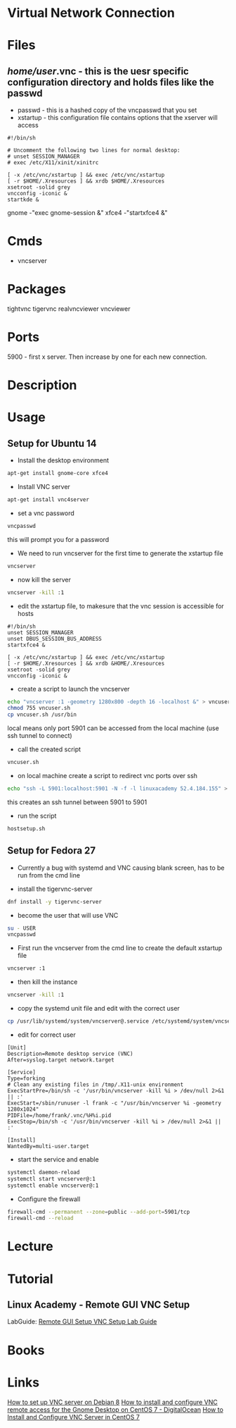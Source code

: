 #+TAGS: tightvnc tigervnc realvncviewer vncviewer vnc4server


* Virtual Network Connection
* Files
** /home/user/.vnc - this is the uesr specific configuration directory and holds files like the passwd
- passwd   - this is a hashed copy of the vncpasswd that you set
- xstartup - this configuration file contains options that the xserver will access
#+BEGIN_EXAMPLE
#!/bin/sh

# Uncomment the following two lines for normal desktop:
# unset SESSION_MANAGER
# exec /etc/X11/xinit/xinitrc

[ -x /etc/vnc/xstartup ] && exec /etc/vnc/xstartup
[ -r $HOME/.Xresources ] && xrdb $HOME/.Xresources
xsetroot -solid grey
vncconfig -iconic &
startkde &
#+END_EXAMPLE
gnome -"exec gnome-session &"
xfce4 -"startxfce4 &"

* Cmds
- vncserver

* Packages
tightvnc
tigervnc
realvncviewer
vncviewer

* Ports
5900 - first x server. Then increase by one for each new connection.

* Description
* Usage
** Setup for Ubuntu 14 
- Install the desktop environment
#+BEGIN_SRC sh
apt-get install gnome-core xfce4
#+END_SRC

- Install VNC server
#+BEGIN_SRC sh
apt-get install vnc4server
#+END_SRC

- set a vnc password
#+BEGIN_SRC sh
vncpasswd
#+END_SRC
this will prompt you for a password

- We need to run vncserver for the first time to generate the xstartup file
#+BEGIN_SRC sh
vncserver
#+END_SRC

- now kill the server
#+BEGIN_SRC sh
vncserver -kill :1
#+END_SRC

- edit the xstartup file, to makesure that the vnc session is accessible for hosts
#+BEGIN_EXAMPLE
#!/bin/sh
unset SESSION_MANAGER
unset DBUS_SESSION_BUS_ADDRESS
startxfce4 &

[ -x /etc/vnc/xstartup ] && exec /etc/vnc/xstartup
[ -r $HOME/.Xresources ] && xrdb &HOME/.Xresources
xsetroot -solid grey
vncconfig -iconic &
#+END_EXAMPLE

- create a script to launch the vncserver
#+BEGIN_SRC sh
echo "vncserver :1 -geometry 1280x800 -depth 16 -localhost &" > vncuser.sh
chmod 755 vncuser.sh
cp vncuser.sh /usr/bin
#+END_SRC
local means only port 5901 can be accessed from the local machine (use ssh tunnel to connect)

- call the created script
#+BEGIN_SRC sh
vncuser.sh
#+END_SRC

- on local machine create a script to redirect vnc ports over ssh 
#+BEGIN_SRC sh
echo "ssh -L 5901:localhost:5901 -N -f -l linuxacademy 52.4.184.155" > hostsetup.sh
#+END_SRC
this creates an ssh tunnel between 5901 to 5901

- run the script
#+BEGIN_SRC sh
hostsetup.sh
#+END_SRC

** Setup for Fedora 27
- Currently a bug with systemd and VNC causing blank screen, has to be run from the cmd line

- install the tigervnc-server
#+BEGIN_SRC sh
dnf install -y tigervnc-server
#+END_SRC

- become the user that will use VNC
#+BEGIN_SRC sh
su - USER
vncpasswd
#+END_SRC

- First run the vncserver from the cmd line to create the default xstartup file
#+BEGIN_SRC sh
vncserver :1
#+END_SRC

- then kill the instance
#+BEGIN_SRC sh
vncserver -kill :1
#+END_SRC

- copy the systemd unit file and edit with the correct user
#+BEGIN_SRC sh
cp /usr/lib/systemd/system/vncserver@.service /etc/systemd/system/vncserver@\:1.service
#+END_SRC
- edit for correct user
#+BEGIN_EXAMPLE
[Unit]
Description=Remote desktop service (VNC)
After=syslog.target network.target

[Service]
Type=forking
# Clean any existing files in /tmp/.X11-unix environment
ExecStartPre=/bin/sh -c '/usr/bin/vncserver -kill %i > /dev/null 2>&1 || :'
ExecStart=/sbin/runuser -l frank -c "/usr/bin/vncserver %i -geometry 1280x1024" 
PIDFile=/home/frank/.vnc/%H%i.pid
ExecStop=/bin/sh -c '/usr/bin/vncserver -kill %i > /dev/null 2>&1 || :'

[Install]
WantedBy=multi-user.target
#+END_EXAMPLE

- start the service and enable
#+BEGIN_SRC sh
systemctl daemon-reload
systemctl start vncserver@:1
systemctl enable vncserver@:1
#+END_SRC

- Configure the firewall
#+BEGIN_SRC sh
firewall-cmd --permanent --zone=public --add-port=5901/tcp
firewall-cmd --reload
#+END_SRC

* Lecture
* Tutorial
** Linux Academy - Remote GUI VNC Setup
LabGuide: [[file://home/crito/Documents/Linux/Labs/gui-vnc-setup-lab.pdf][Remote GUI Setup VNC Setup Lab Guide]]
* Books
* Links
[[https://www.digitalocean.com/community/tutorials/how-to-set-up-vnc-server-on-debian-8][How to set up VNC server on Debian 8]]
[[https://www.digitalocean.com/community/tutorials/how-to-install-and-configure-vnc-remote-access-for-the-gnome-desktop-on-centos-7][How to install and configure VNC remote access for the Gnome Desktop on CentOS 7 - DigitalOcean]]
[[https://www.tecmint.com/install-and-configure-vnc-server-in-centos-7/][How to Install and Configure VNC Server in CentOS 7]]
